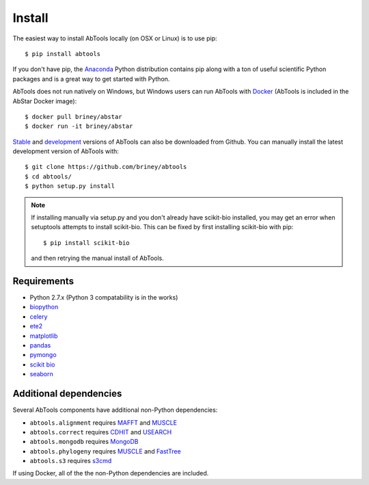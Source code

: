 Install
=======

The easiest way to install AbTools locally (on OSX or Linux) is to use pip::

    $ pip install abtools

If you don't have pip, the Anaconda_ Python distribution contains pip along 
with a ton of useful scientific Python packages and is a great way to get 
started with Python.

AbTools does not run natively on Windows, but Windows users can run AbTools with
Docker_ (AbTools is included in the AbStar Docker image)::

    $ docker pull briney/abstar
    $ docker run -it briney/abstar

Stable_ and development_ versions of AbTools can also be downloaded from Github. 
You can manually install the latest development version of AbTools with::

    $ git clone https://github.com/briney/abtools
    $ cd abtools/
    $ python setup.py install

.. note::

    If installing manually via setup.py and you don't already have scikit-bio installed, 
    you may get an error when setuptools attempts to install scikit-bio. This can be fixed 
    by first installing scikit-bio with pip::

        $ pip install scikit-bio

    and then retrying the manual install of AbTools.


Requirements
------------

* Python 2.7.x (Python 3 compatability is in the works)
* biopython_
* celery_
* ete2_
* matplotlib_
* pandas_
* pymongo_
* `scikit bio`_
* seaborn_


Additional dependencies
-----------------------

Several AbTools components have additional non-Python dependencies:

* ``abtools.alignment`` requires MAFFT_ and MUSCLE_
* ``abtools.correct`` requires CDHIT_ and USEARCH_
* ``abtools.mongodb`` requires MongoDB_
* ``abtools.phylogeny`` requires MUSCLE_ and FastTree_
* ``abtools.s3`` requires s3cmd_

If using Docker, all of the the non-Python dependencies are included.


.. _Docker: https://www.docker.com/
.. _Anaconda: https://www.continuum.io/downloads
.. _stable: https://github.com/briney/abstar/releases
.. _development: https://github.com/briney/abstar
.. _biopython: http://biopython.org/
.. _scikit bio: http://scikit-bio.org/
.. _pandas: http://pandas.pydata.org/
.. _pymongo: https://api.mongodb.org/python/current/
.. _celery: http://www.celeryproject.org/
.. _matplotlib: http://matplotlib.org/
.. _ete2: http://etetoolkit.org/
.. _seaborn: https://stanford.edu/~mwaskom/software/seaborn/
.. _MAFFT: http://mafft.cbrc.jp/alignment/software/
.. _MUSCLE: http://www.drive5.com/muscle/
.. _FastTree: http://meta.microbesonline.org/fasttree/
.. _s3cmd: http://s3tools.org/s3cmd
.. _CDHIT: http://weizhongli-lab.org/cd-hit/
.. _USEARCH: http://www.drive5.com/usearch/
.. _MongoDB: https://www.mongodb.org/
